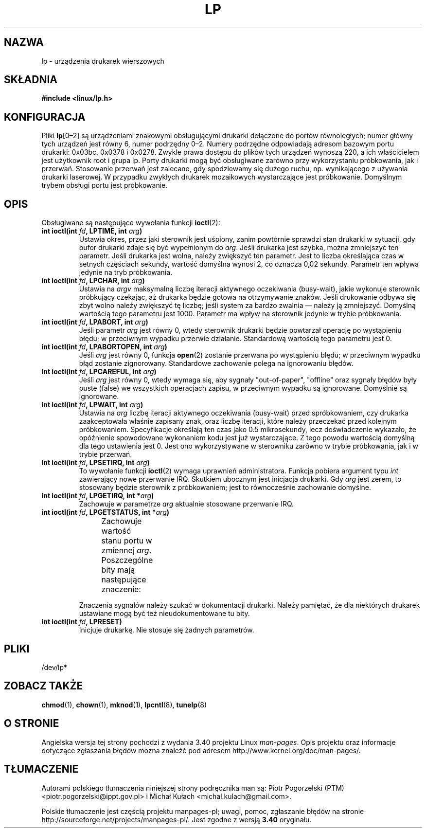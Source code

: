 .\" t
.\" Copyright (c) Michael Haardt (michael@cantor.informatik.rwth-aachen.de),
.\"     Sun Jan 15 19:16:33 1995
.\"
.\" This is free documentation; you can redistribute it and/or
.\" modify it under the terms of the GNU General Public License as
.\" published by the Free Software Foundation; either version 2 of
.\" the License, or (at your option) any later version.
.\"
.\" The GNU General Public License's references to "object code"
.\" and "executables" are to be interpreted as the output of any
.\" document formatting or typesetting system, including
.\" intermediate and printed output.
.\"
.\" This manual is distributed in the hope that it will be useful,
.\" but WITHOUT ANY WARRANTY; without even the implied warranty of
.\" MERCHANTABILITY or FITNESS FOR A PARTICULAR PURPOSE.  See the
.\" GNU General Public License for more details.
.\"
.\" You should have received a copy of the GNU General Public
.\" License along with this manual; if not, write to the Free
.\" Software Foundation, Inc., 59 Temple Place, Suite 330, Boston, MA 02111,
.\" USA.
.\"
.\" Modified, Sun Feb 26 15:02:58 1995, faith@cs.unc.edu
.\"*******************************************************************
.\"
.\" This file was generated with po4a. Translate the source file.
.\"
.\"*******************************************************************
.\" This file is distributed under the same license as original manpage
.\" Copyright of the original manpage:
.\" Copyright © 1995 Michael Haardt (GPL-2+)
.\" Copyright © of Polish translation:
.\" Piotr Pogorzelski (PTM) <piotr.pogorzelski@ippt.gov.pl>, 1996.
.\" Michał Kułach <michal.kulach@gmail.com>, 2012.
.TH LP 4 15\-01\-1995 Linux "Podręcznik programisty Linuksa"
.SH NAZWA
lp \- urządzenia drukarek wierszowych
.SH SKŁADNIA
\fB#include <linux/lp.h>\fP
.SH KONFIGURACJA
Pliki \fBlp\fP[0\(en2] są urządzeniami znakowymi obsługującymi drukarki
dołączone do portów równoległych; numer główny tych urządzeń jest równy 6,
numer podrzędny 0\(en2. Numery podrzędne odpowiadają adresom bazowym portu
drukarki: 0x03bc, 0x0378 i 0x0278. Zwykle prawa dostępu do plików tych
urządzeń wynoszą 220, a ich właścicielem jest użytkownik root i grupa
lp. Porty drukarki mogą być obsługiwane zarówno przy wykorzystaniu
próbkowania, jak i przerwań. Stosowanie przerwań jest zalecane, gdy
spodziewamy się dużego ruchu, np. wynikającego z używania drukarki
laserowej. W przypadku zwykłych drukarek mozaikowych wystarczające jest
próbkowanie. Domyślnym trybem obsługi portu jest próbkowanie.
.SH OPIS
Obsługiwane są następujące wywołania funkcji \fBioctl\fP(2):
.IP "\fBint ioctl(int \fP\fIfd\fP\fB, LPTIME, int \fP\fIarg\fP\fB)\fP"
Ustawia okres, przez jaki sterownik jest uśpiony, zanim powtórnie sprawdzi
stan drukarki w sytuacji, gdy bufor drukarki zdaje się być wypełnionym do
\fIarg\fP. Jeśli drukarka jest szybka, można zmniejszyć ten parametr.  Jeśli
drukarka jest wolna, należy zwiększyć ten parametr. Jest to liczba
określająca czas w setnych częściach sekundy, wartość domyślna wynosi 2, co
oznacza 0,02 sekundy. Parametr ten wpływa jedynie na tryb próbkowania.
.IP "\fBint ioctl(int \fP\fIfd\fP\fB, LPCHAR, int \fP\fIarg\fP\fB)\fP"
Ustawia na \fIargv\fP maksymalną liczbę iteracji aktywnego oczekiwania
(busy\-wait), jakie wykonuje sterownik próbkujący czekając, aż drukarka
będzie gotowa na otrzymywanie znaków. Jeśli drukowanie odbywa się zbyt wolno
należy zwiększyć tę liczbę; jeśli system za bardzo zwalnia \(em należy ją
zmniejszyć. Domyślną wartością tego parametru jest 1000. Parametr ma wpływ
na sterownik jedynie w trybie próbkowania.
.IP "\fBint ioctl(int \fP\fIfd\fP\fB, LPABORT, int \fP\fIarg\fP\fB)\fP"
Jeśli parametr \fIarg\fP jest równy 0, wtedy sterownik drukarki będzie
powtarzał operację po wystąpieniu błędu; w przeciwnym wypadku przerwie
działanie. Standardową wartością tego parametru jest 0.
.IP "\fBint ioctl(int \fP\fIfd\fP\fB, LPABORTOPEN, int \fP\fIarg\fP\fB)\fP"
Jeśli \fIarg\fP jest równy 0, funkcja \fBopen\fP(2) zostanie przerwana po
wystąpieniu błędu; w przeciwnym wypadku błąd zostanie
zignorowany. Standardowe zachowanie polega na ignorowaniu błędów.
.IP "\fBint ioctl(int \fP\fIfd\fP\fB, LPCAREFUL, int \fP\fIarg\fP\fB)\fP"
Jeśli \fIarg\fP jest równy 0, wtedy wymaga się, aby sygnały "out\-of\-paper",
"offline" oraz sygnały błędów były puste (false) we wszystkich operacjach
zapisu, w przeciwnym wypadku są ignorowane. Domyślnie są ignorowane.
.IP "\fBint ioctl(int \fP\fIfd\fP\fB, LPWAIT, int \fP\fIarg\fP\fB)\fP"
Ustawia na \fIarg\fP liczbę iteracji aktywnego oczekiwania (busy\-wait) przed
spróbkowaniem, czy drukarka zaakceptowała właśnie zapisany znak, oraz liczbę
iteracji, które należy przeczekać przed kolejnym próbkowaniem. Specyfikacje
określają ten czas jako 0.5 mikrosekundy, lecz doświadczenie wykazało, że
opóźnienie spowodowane wykonaniem kodu jest już wystarczające. Z tego powodu
wartością domyślną dla tego ustawienia jest 0. Jest ono wykorzystywane w
sterowniku zarówno w trybie próbkowania, jak i w trybie przerwań.
.IP "\fBint ioctl(int \fP\fIfd\fP\fB, LPSETIRQ, int \fP\fIarg\fP\fB)\fP"
To wywołanie funkcji \fBioctl\fP(2) wymaga uprawnień administratora. Funkcja
pobiera argument typu \fIint\fP zawierający nowe przerwanie IRQ. Skutkiem
ubocznym jest inicjacja drukarki. Gdy \fIarg\fP jest zerem, to stosowany będzie
sterownik z próbkowaniem; jest to równocześnie zachowanie domyślne.
.IP "\fBint ioctl(int \fP\fIfd\fP\fB, LPGETIRQ, int *\fP\fIarg\fP\fB)\fP"
Zachowuje w parametrze \fIarg\fP aktualnie stosowane przerwanie IRQ.
.IP "\fBint ioctl(int \fP\fIfd\fP\fB, LPGETSTATUS, int *\fP\fIarg\fP\fB)\fP"
Zachowuje wartość stanu portu w zmiennej \fIarg\fP.  Poszczególne bity mają
następujące znaczenie:
.TS
l l.
LP_PBUSY	odwrócony sygnał zajętości,
	aktywny w stanie wysokim
LP_PACK	niezmienione potwierdzenie wejścia,
	aktywny w stanie niskim
LP_POUTPA	niezmieniony sygnał braku papieru,
	aktywny w stanie wysokim
LP_PSELECD	niezmieniony sygnał wyboru,
	aktywny w stanie wysokim
LP_PERRORP	niezmieniony sygnał błędu,
	aktywny w stanie niskim
.TE
.sp
Znaczenia sygnałów należy szukać w dokumentacji drukarki. Należy pamiętać,
że dla niektórych drukarek ustawiane mogą być też nieudokumentowane tu bity.
.IP "\fBint ioctl(int \fP\fIfd\fP\fB, LPRESET)\fP"
Inicjuje drukarkę. Nie stosuje się żadnych parametrów.
.SH PLIKI
.\" .SH AUTHORS
.\" The printer driver was originally written by Jim Weigand and Linus
.\" Torvalds.
.\" It was further improved by Michael K.\& Johnson.
.\" The interrupt code was written by Nigel Gamble.
.\" Alan Cox modularized it.
.\" LPCAREFUL, LPABORT, LPGETSTATUS were added by Chris Metcalf.
/dev/lp*
.SH "ZOBACZ TAKŻE"
\fBchmod\fP(1), \fBchown\fP(1), \fBmknod\fP(1), \fBlpcntl\fP(8), \fBtunelp\fP(8)
.SH "O STRONIE"
Angielska wersja tej strony pochodzi z wydania 3.40 projektu Linux
\fIman\-pages\fP. Opis projektu oraz informacje dotyczące zgłaszania błędów
można znaleźć pod adresem http://www.kernel.org/doc/man\-pages/.
.SH TŁUMACZENIE
Autorami polskiego tłumaczenia niniejszej strony podręcznika man są:
Piotr Pogorzelski (PTM) <piotr.pogorzelski@ippt.gov.pl>
i
Michał Kułach <michal.kulach@gmail.com>.
.PP
Polskie tłumaczenie jest częścią projektu manpages-pl; uwagi, pomoc, zgłaszanie błędów na stronie http://sourceforge.net/projects/manpages-pl/. Jest zgodne z wersją \fB 3.40 \fPoryginału.

